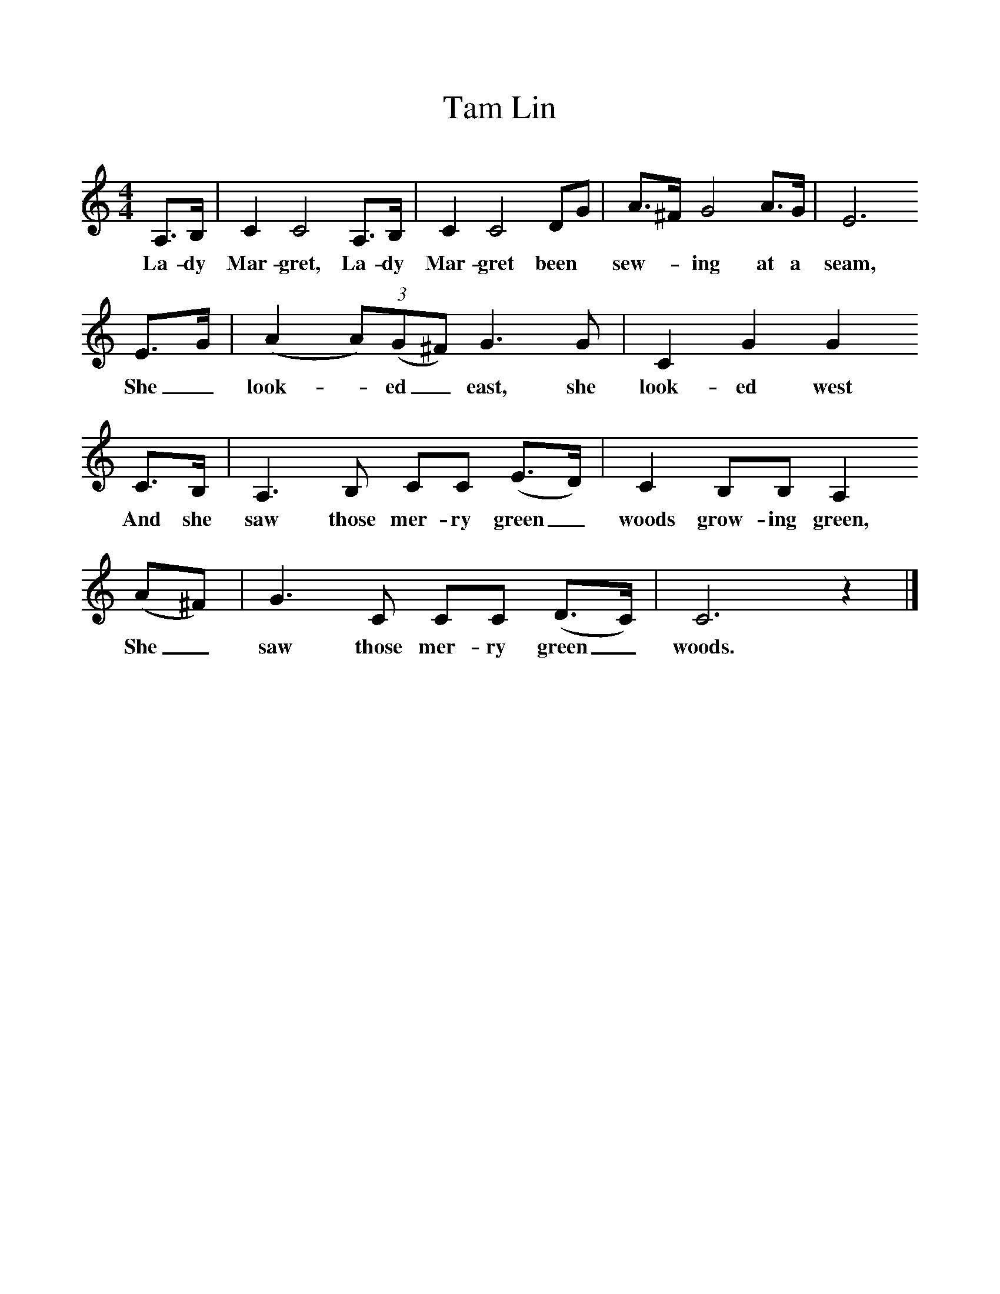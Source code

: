 %%scale 1
X:1    
T:Tam Lin
B:Palmer, Roy, 1998, A Book of British Ballads, Llanerch
S:Betsy Johnston, 1974
Z:Ailie Munro and Hamish Henderson
F:http://www.folkinfo.org/songs
M:4/4     %Meter
L:1/8     %
K:C
A,3/2B,/ |C2 C4 A,3/2B,/ |C2 C4 DG |A3/2^F/ G4 A3/2G/ |E6
w:La-dy Mar-gret, La-dy Mar-gret been *sew--ing at a seam,
E3/2G/ |(A2 (3:2A)(G^F) G3 G |C2 G2 G2
w:She_ look-*ed_ east, she look-ed west 
 C3/2B,/ |A,3 B, CC (E3/2D/) |C2 B,B, A,2
w:And she saw those mer-ry green_  woods grow-ing green, 
 (A^F) |G3 C CC (D3/2C/) |C6 z2 |]
w:She_ saw those mer-ry green_ woods. 
